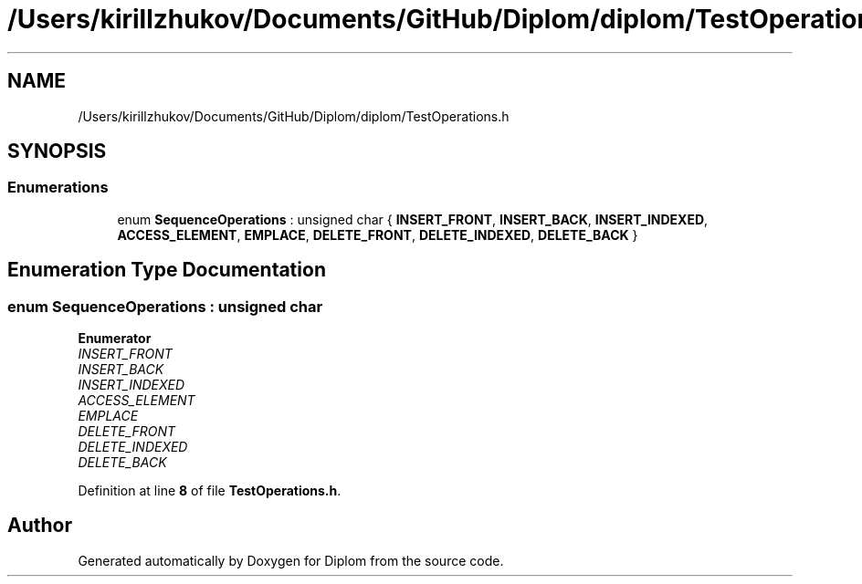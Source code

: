 .TH "/Users/kirillzhukov/Documents/GitHub/Diplom/diplom/TestOperations.h" 3 "Sat Sep 30 2023" "Diplom" \" -*- nroff -*-
.ad l
.nh
.SH NAME
/Users/kirillzhukov/Documents/GitHub/Diplom/diplom/TestOperations.h
.SH SYNOPSIS
.br
.PP
.SS "Enumerations"

.in +1c
.ti -1c
.RI "enum \fBSequenceOperations\fP : unsigned char { \fBINSERT_FRONT\fP, \fBINSERT_BACK\fP, \fBINSERT_INDEXED\fP, \fBACCESS_ELEMENT\fP, \fBEMPLACE\fP, \fBDELETE_FRONT\fP, \fBDELETE_INDEXED\fP, \fBDELETE_BACK\fP }"
.br
.in -1c
.SH "Enumeration Type Documentation"
.PP 
.SS "enum \fBSequenceOperations\fP : unsigned char"

.PP
\fBEnumerator\fP
.in +1c
.TP
\fB\fIINSERT_FRONT \fP\fP
.TP
\fB\fIINSERT_BACK \fP\fP
.TP
\fB\fIINSERT_INDEXED \fP\fP
.TP
\fB\fIACCESS_ELEMENT \fP\fP
.TP
\fB\fIEMPLACE \fP\fP
.TP
\fB\fIDELETE_FRONT \fP\fP
.TP
\fB\fIDELETE_INDEXED \fP\fP
.TP
\fB\fIDELETE_BACK \fP\fP
.PP
Definition at line \fB8\fP of file \fBTestOperations\&.h\fP\&.
.SH "Author"
.PP 
Generated automatically by Doxygen for Diplom from the source code\&.
